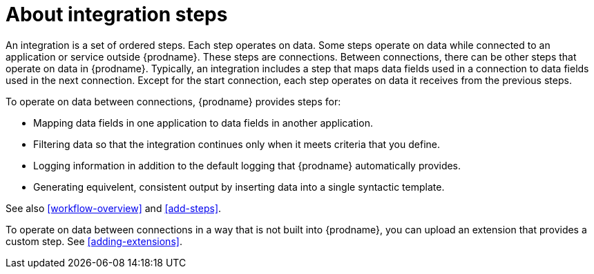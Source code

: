 [id='about-steps']
= About integration steps

An integration is a set of ordered steps. Each step operates on data.
Some steps operate on data while connected to an application or service
outside {prodname}. These steps are connections. Between connections, there can
be other steps that operate on data in {prodname}.
Typically, an integration includes a step that maps data fields used
in a connection to data fields used in the next connection.
Except for the start connection, each step operates on data it receives from
the previous steps.

To operate on data between connections, {prodname} provides steps for:

* Mapping data fields in one application to data fields in another
application.

* Filtering data so that the integration continues only when it meets
criteria that you define.

* Logging information in addition to the default logging that {prodname}
automatically provides.

* Generating equivelent, consistent output by inserting data into a
  single syntactic template.

See also <<workflow-overview>> and <<add-steps>>.

To operate on data between connections in a way that is not built into
{prodname}, you can upload an extension that provides a custom step.
See <<adding-extensions>>.
